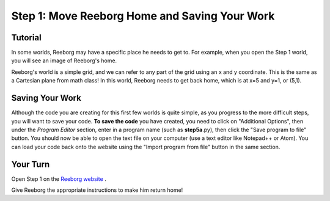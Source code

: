 Step 1: Move Reeborg Home and Saving Your Work
==============================================

Tutorial
--------

In some worlds, Reeborg may have a specific place he needs to get to. For example, when you open the Step 1 world, you will see an image of Reeborg's home. 

.. image:: images/step1.png

Reeborg's world is a simple grid, and we can refer to any part of the grid using an x and y coordinate. This is the same as a Cartesian plane from math class! In this world, Reeborg needs to get back home, which is at x=5 and y=1, or (5,1).


Saving Your Work
----------------

Although the code you are creating for this first few worlds is quite simple, as you progress to the more difficult steps, you will want to save your code. **To save the code** you have created, you need to click on "Additional Options", then under the *Program Editor* section, enter in a program name (such as **step5a**.py), then click the "Save program to file" button. You should now be able to open the text file on your computer (use a text editor like Notepad++ or Atom). You can load your code back onto the website using the "Import program from file" button in the same section.

.. image:: images/save_reeborg_code.gif



Your Turn
---------

Open Step 1 on the `Reeborg website <https://sk-opentexts.github.io/reeborg>`_ .

Give Reeborg the appropriate instructions to make him return home!